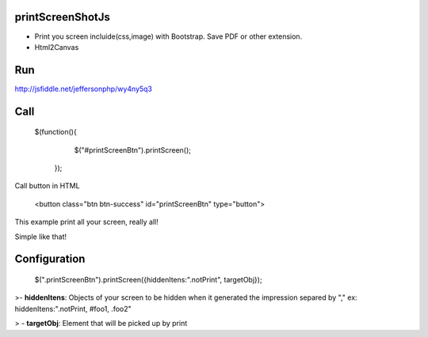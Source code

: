 printScreenShotJs
--------------------

* Print you screen incluide(css,image) with Bootstrap. Save PDF or other extension.
* Html2Canvas


Run
---

http://jsfiddle.net/jeffersonphp/wy4ny5q3


Call
-------------------

    $(function(){
		$("#printScreenBtn").printScreen();
	});

Call button in HTML

    <button class="btn btn-success" id="printScreenBtn" type="button">


This example print all your screen, really all!

Simple like that!

Configuration
----------------
    $(".printScreenBtn").printScreen({hiddenItens:".notPrint", targetObj}); 

>- **hiddenItens**: Objects of your screen to be hidden when it generated the impression separed by "," ex: hiddenItens:".notPrint, #foo1, .foo2"

> - **targetObj**: Element that will be picked up by print




